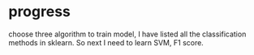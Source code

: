 * progress

choose three algorithm to train model, I have listed all the classification methods in sklearn. So next I need to learn SVM, F1 score.
